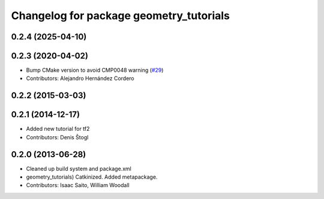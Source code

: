 ^^^^^^^^^^^^^^^^^^^^^^^^^^^^^^^^^^^^^^^^
Changelog for package geometry_tutorials
^^^^^^^^^^^^^^^^^^^^^^^^^^^^^^^^^^^^^^^^

0.2.4 (2025-04-10)
------------------

0.2.3 (2020-04-02)
------------------
* Bump CMake version to avoid CMP0048 warning (`#29 <https://github.com/ros/geometry_tutorials//issues/29>`_)
* Contributors: Alejandro Hernández Cordero

0.2.2 (2015-03-03)
------------------

0.2.1 (2014-12-17)
------------------
* Added new tutorial for tf2
* Contributors: Denis Štogl

0.2.0 (2013-06-28)
------------------
* Cleaned up build system and package.xml
* geometry_tutorials) Catkinized. Added metapackage.
* Contributors: Isaac Saito, William Woodall
